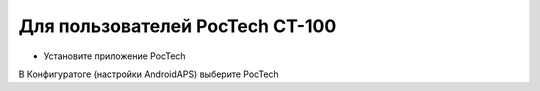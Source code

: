 Для пользователей PocTech CT-100
**************************************************
* Установите приложение PocTech
В Конфигуратоге (настройки AndroidAPS) выберите PocTech
